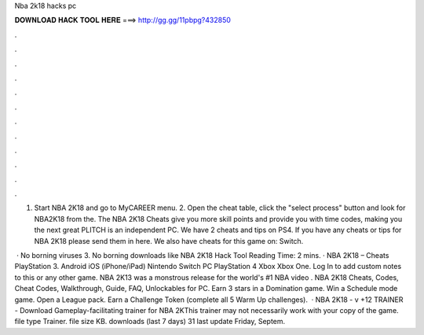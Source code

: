 Nba 2k18 hacks pc



𝐃𝐎𝐖𝐍𝐋𝐎𝐀𝐃 𝐇𝐀𝐂𝐊 𝐓𝐎𝐎𝐋 𝐇𝐄𝐑𝐄 ===> http://gg.gg/11pbpg?432850



.



.



.



.



.



.



.



.



.



.



.



.

1. Start NBA 2K18 and go to MyCAREER menu. 2. Open the cheat table, click the "select process" button and look for NBA2K18 from the. The NBA 2K18 Cheats give you more skill points and provide you with time codes, making you the next great PLITCH is an independent PC. We have 2 cheats and tips on PS4. If you have any cheats or tips for NBA 2K18 please send them in here. We also have cheats for this game on: Switch.

 · No borning viruses 3. No borning downloads like NBA 2K18 Hack Tool  Reading Time: 2 mins. · NBA 2K18 – Cheats PlayStation 3. Android iOS (iPhone/iPad) Nintendo Switch PC PlayStation 4 Xbox Xbox One. Log In to add custom notes to this or any other game. NBA 2K13 was a monstrous release for the world's #1 NBA video . NBA 2K18 Cheats, Codes, Cheat Codes, Walkthrough, Guide, FAQ, Unlockables for PC. Earn 3 stars in a Domination game. Win a Schedule mode game. Open a League pack. Earn a Challenge Token (complete all 5 Warm Up challenges).  · NBA 2K18 - v +12 TRAINER - Download Gameplay-facilitating trainer for NBA 2KThis trainer may not necessarily work with your copy of the game. file type Trainer. file size KB. downloads (last 7 days) 31 last update Friday, Septem.

